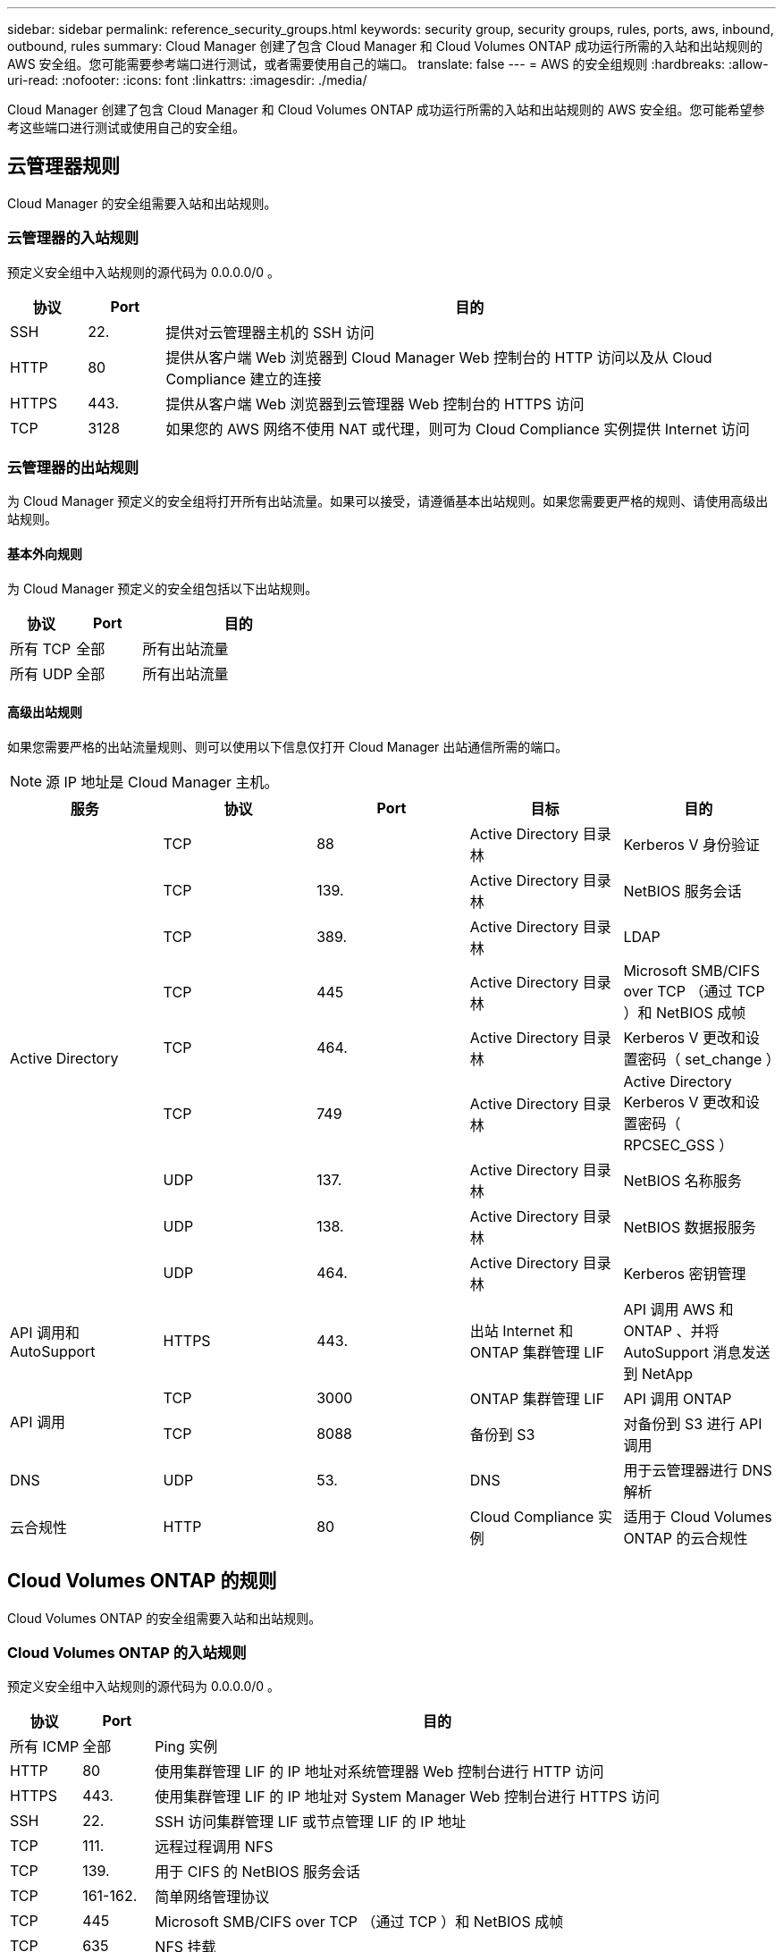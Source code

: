 ---
sidebar: sidebar 
permalink: reference_security_groups.html 
keywords: security group, security groups, rules, ports, aws, inbound, outbound, rules 
summary: Cloud Manager 创建了包含 Cloud Manager 和 Cloud Volumes ONTAP 成功运行所需的入站和出站规则的 AWS 安全组。您可能需要参考端口进行测试，或者需要使用自己的端口。 
translate: false 
---
= AWS 的安全组规则
:hardbreaks:
:allow-uri-read: 
:nofooter: 
:icons: font
:linkattrs: 
:imagesdir: ./media/


[role="lead"]
Cloud Manager 创建了包含 Cloud Manager 和 Cloud Volumes ONTAP 成功运行所需的入站和出站规则的 AWS 安全组。您可能希望参考这些端口进行测试或使用自己的安全组。



== 云管理器规则

Cloud Manager 的安全组需要入站和出站规则。



=== 云管理器的入站规则

预定义安全组中入站规则的源代码为 0.0.0.0/0 。

[cols="10,10,80"]
|===
| 协议 | Port | 目的 


| SSH | 22. | 提供对云管理器主机的 SSH 访问 


| HTTP | 80 | 提供从客户端 Web 浏览器到 Cloud Manager Web 控制台的 HTTP 访问以及从 Cloud Compliance 建立的连接 


| HTTPS | 443. | 提供从客户端 Web 浏览器到云管理器 Web 控制台的 HTTPS 访问 


| TCP | 3128 | 如果您的 AWS 网络不使用 NAT 或代理，则可为 Cloud Compliance 实例提供 Internet 访问 
|===


=== 云管理器的出站规则

为 Cloud Manager 预定义的安全组将打开所有出站流量。如果可以接受，请遵循基本出站规则。如果您需要更严格的规则、请使用高级出站规则。



==== 基本外向规则

为 Cloud Manager 预定义的安全组包括以下出站规则。

[cols="20,20,60"]
|===
| 协议 | Port | 目的 


| 所有 TCP | 全部 | 所有出站流量 


| 所有 UDP | 全部 | 所有出站流量 
|===


==== 高级出站规则

如果您需要严格的出站流量规则、则可以使用以下信息仅打开 Cloud Manager 出站通信所需的端口。


NOTE: 源 IP 地址是 Cloud Manager 主机。

[cols="5*"]
|===
| 服务 | 协议 | Port | 目标 | 目的 


.9+| Active Directory | TCP | 88 | Active Directory 目录林 | Kerberos V 身份验证 


| TCP | 139. | Active Directory 目录林 | NetBIOS 服务会话 


| TCP | 389. | Active Directory 目录林 | LDAP 


| TCP | 445 | Active Directory 目录林 | Microsoft SMB/CIFS over TCP （通过 TCP ）和 NetBIOS 成帧 


| TCP | 464. | Active Directory 目录林 | Kerberos V 更改和设置密码（ set_change ） 


| TCP | 749 | Active Directory 目录林 | Active Directory Kerberos V 更改和设置密码（ RPCSEC_GSS ） 


| UDP | 137. | Active Directory 目录林 | NetBIOS 名称服务 


| UDP | 138. | Active Directory 目录林 | NetBIOS 数据报服务 


| UDP | 464. | Active Directory 目录林 | Kerberos 密钥管理 


| API 调用和 AutoSupport | HTTPS | 443. | 出站 Internet 和 ONTAP 集群管理 LIF | API 调用 AWS 和 ONTAP 、并将 AutoSupport 消息发送到 NetApp 


.2+| API 调用 | TCP | 3000 | ONTAP 集群管理 LIF | API 调用 ONTAP 


| TCP | 8088 | 备份到 S3 | 对备份到 S3 进行 API 调用 


| DNS | UDP | 53. | DNS | 用于云管理器进行 DNS 解析 


| 云合规性 | HTTP | 80 | Cloud Compliance 实例 | 适用于 Cloud Volumes ONTAP 的云合规性 
|===


== Cloud Volumes ONTAP 的规则

Cloud Volumes ONTAP 的安全组需要入站和出站规则。



=== Cloud Volumes ONTAP 的入站规则

预定义安全组中入站规则的源代码为 0.0.0.0/0 。

[cols="10,10,80"]
|===
| 协议 | Port | 目的 


| 所有 ICMP | 全部 | Ping 实例 


| HTTP | 80 | 使用集群管理 LIF 的 IP 地址对系统管理器 Web 控制台进行 HTTP 访问 


| HTTPS | 443. | 使用集群管理 LIF 的 IP 地址对 System Manager Web 控制台进行 HTTPS 访问 


| SSH | 22. | SSH 访问集群管理 LIF 或节点管理 LIF 的 IP 地址 


| TCP | 111. | 远程过程调用 NFS 


| TCP | 139. | 用于 CIFS 的 NetBIOS 服务会话 


| TCP | 161-162. | 简单网络管理协议 


| TCP | 445 | Microsoft SMB/CIFS over TCP （通过 TCP ）和 NetBIOS 成帧 


| TCP | 635 | NFS 挂载 


| TCP | 749 | Kerberos 


| TCP | 2049. | NFS 服务器守护进程 


| TCP | 3260 | 通过 iSCSI 数据 LIF 进行 iSCSI 访问 


| TCP | 4045 | NFS 锁定守护进程 


| TCP | 4046 | NFS 的网络状态监视器 


| TCP | 10000 | 使用 NDMP 备份 


| TCP | 11104. | 管理 SnapMirror 的集群间通信会话 


| TCP | 11105. | 使用集群间 LIF 进行 SnapMirror 数据传输 


| UDP | 111. | 远程过程调用 NFS 


| UDP | 161-162. | 简单网络管理协议 


| UDP | 635 | NFS 挂载 


| UDP | 2049. | NFS 服务器守护进程 


| UDP | 4045 | NFS 锁定守护进程 


| UDP | 4046 | NFS 的网络状态监视器 


| UDP | 4049. | NFS Rquotad 协议 
|===


=== Cloud Volumes ONTAP 的出站规则

为 Cloud Volumes ONTAP 预定义的安全组将打开所有出站流量。如果可以接受，请遵循基本出站规则。如果您需要更严格的规则、请使用高级出站规则。



==== 基本外向规则

为 Cloud Volumes ONTAP 预定义的安全组包括以下出站规则。

[cols="20,20,60"]
|===
| 协议 | Port | 目的 


| 所有 ICMP | 全部 | 所有出站流量 


| 所有 TCP | 全部 | 所有出站流量 


| 所有 UDP | 全部 | 所有出站流量 
|===


==== 高级出站规则

如果您需要严格的出站流量规则、则可以使用以下信息仅打开 Cloud Volumes ONTAP 出站通信所需的端口。


NOTE: 源是 Cloud Volumes ONTAP 系统上的接口（ IP 地址）。

[cols="10,10,10,20,20,40"]
|===
| 服务 | 协议 | Port | 源 | 目标 | 目的 


.18+| Active Directory | TCP | 88 | 节点管理 LIF | Active Directory 目录林 | Kerberos V 身份验证 


| UDP | 137. | 节点管理 LIF | Active Directory 目录林 | NetBIOS 名称服务 


| UDP | 138. | 节点管理 LIF | Active Directory 目录林 | NetBIOS 数据报服务 


| TCP | 139. | 节点管理 LIF | Active Directory 目录林 | NetBIOS 服务会话 


| TCP | 389. | 节点管理 LIF | Active Directory 目录林 | LDAP 


| TCP | 445 | 节点管理 LIF | Active Directory 目录林 | Microsoft SMB/CIFS over TCP （通过 TCP ）和 NetBIOS 成帧 


| TCP | 464. | 节点管理 LIF | Active Directory 目录林 | Kerberos V 更改和设置密码（ set_change ） 


| UDP | 464. | 节点管理 LIF | Active Directory 目录林 | Kerberos 密钥管理 


| TCP | 749 | 节点管理 LIF | Active Directory 目录林 | Kerberos V 更改和设置密码（ RPCSEC_GSS ） 


| TCP | 88 | 数据 LIF （ NFS 、 CIFS ） | Active Directory 目录林 | Kerberos V 身份验证 


| UDP | 137. | 数据 LIF （ NFS 、 CIFS ） | Active Directory 目录林 | NetBIOS 名称服务 


| UDP | 138. | 数据 LIF （ NFS 、 CIFS ） | Active Directory 目录林 | NetBIOS 数据报服务 


| TCP | 139. | 数据 LIF （ NFS 、 CIFS ） | Active Directory 目录林 | NetBIOS 服务会话 


| TCP | 389. | 数据 LIF （ NFS 、 CIFS ） | Active Directory 目录林 | LDAP 


| TCP | 445 | 数据 LIF （ NFS 、 CIFS ） | Active Directory 目录林 | Microsoft SMB/CIFS over TCP （通过 TCP ）和 NetBIOS 成帧 


| TCP | 464. | 数据 LIF （ NFS 、 CIFS ） | Active Directory 目录林 | Kerberos V 更改和设置密码（ set_change ） 


| UDP | 464. | 数据 LIF （ NFS 、 CIFS ） | Active Directory 目录林 | Kerberos 密钥管理 


| TCP | 749 | 数据 LIF （ NFS 、 CIFS ） | Active Directory 目录林 | Kerberos V 更改和设置密码（ RPCSEC_GSS ） 


| 备份到 S3 | TCP | 5010 | 集群间 LIF | 备份端点或还原端点 | 备份到 S3 功能的备份和还原操作 


.3+| 集群 | 所有流量 | 所有流量 | 一个节点上的所有 LIF | 其它节点上的所有 LIF | 集群间通信（仅限 Cloud Volumes ONTAP HA ） 


| TCP | 3000 | 节点管理 LIF | HA 调解器 | ZAPI 调用（仅适用于 Cloud Volumes ONTAP HA ） 


| ICMP | 1. | 节点管理 LIF | HA 调解器 | 保持活动状态（仅限 Cloud Volumes ONTAP HA ） 


| DHCP | UDP | 68 | 节点管理 LIF | DHCP | 首次设置 DHCP 客户端 


| DHCP | UDP | 67 | 节点管理 LIF | DHCP | DHCP 服务器 


| DNS | UDP | 53. | 节点管理 LIF 和数据 LIF （ NFS 、 CIFS ） | DNS | DNS 


| NDMP | TCP | 18600 – 18699 | 节点管理 LIF | 目标服务器 | NDMP 副本 


| SMTP | TCP | 25. | 节点管理 LIF | 邮件服务器 | SMTP 警报、可用于 AutoSupport 


.4+| SNMP | TCP | 161. | 节点管理 LIF | 监控服务器 | 通过 SNMP 陷阱进行监控 


| UDP | 161. | 节点管理 LIF | 监控服务器 | 通过 SNMP 陷阱进行监控 


| TCP | 162. | 节点管理 LIF | 监控服务器 | 通过 SNMP 陷阱进行监控 


| UDP | 162. | 节点管理 LIF | 监控服务器 | 通过 SNMP 陷阱进行监控 


.2+| SnapMirror | TCP | 11104. | 集群间 LIF | ONTAP 集群间 LIF | 管理 SnapMirror 的集群间通信会话 


| TCP | 11105. | 集群间 LIF | ONTAP 集群间 LIF | SnapMirror 数据传输 


| 系统日志 | UDP | 514. | 节点管理 LIF | 系统日志服务器 | 系统日志转发消息 
|===


== HA 调解器外部安全组的规则

Cloud Volumes ONTAP HA 调解器的预定义外部安全组包括以下入站和出站规则。



=== 入站规则

入站规则的源代码为 0.0.0.0/0 。

[cols="20,20,60"]
|===
| 协议 | Port | 目的 


| SSH | 22. | SSH 与 HA 调解器的连接 


| TCP | 3000 | 通过云管理器进行 REST 风格的 API 访问 
|===


=== 出站规则

HA 调解器的预定义安全组将打开所有出站通信。如果可以接受，请遵循基本出站规则。如果您需要更严格的规则、请使用高级出站规则。



==== 基本外向规则

HA 调解器的预定义安全组包括以下出站规则。

[cols="20,20,60"]
|===
| 协议 | Port | 目的 


| 所有 TCP | 全部 | 所有出站流量 


| 所有 UDP | 全部 | 所有出站流量 
|===


==== 高级出站规则

如果需要严格的出站通信规则、可以使用以下信息仅打开 HA 调解器出站通信所需的端口。

[cols="10,10,30,40"]
|===
| 协议 | Port | 目标 | 目的 


| HTTP | 80 | Cloud Manager IP 地址 | 下载调解器升级 


| HTTPS | 443. | AWS API 服务 | 帮助进行存储故障转移 


| UDP | 53. | AWS API 服务 | 帮助进行存储故障转移 
|===

NOTE: 您可以创建从目标子网到 AWS EC2 服务的接口 VPC 端点，而不是打开端口 443 和 53 。



== HA 调解器内部安全组的规则

为 Cloud Volumes ONTAP HA 调解器预定义的内部安全组包括以下规则。Cloud Manager 始终会创建此安全组。您没有使用自己的选项。



=== 入站规则

预定义的安全组包括以下入站规则。

[cols="20,20,60"]
|===
| 协议 | Port | 目的 


| 所有流量 | 全部 | HA 调解器和 HA 节点之间的通信 
|===


=== 出站规则

预定义的安全组包括以下出站规则。

[cols="20,20,60"]
|===
| 协议 | Port | 目的 


| 所有流量 | 全部 | HA 调解器和 HA 节点之间的通信 
|===